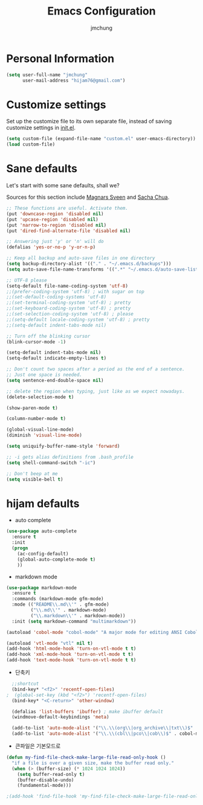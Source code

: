 #+TITLE: Emacs Configuration
#+AUTHOR: jmchung

* Personal Information

#+begin_src emacs-lisp
(setq user-full-name "jmchung"
      user-mail-address "hijam76@gmail.com")
#+end_src

* Customize settings

Set up the customize file to its own separate file, instead of saving
customize settings in [[file:init.el][init.el]]. 

#+begin_src emacs-lisp
(setq custom-file (expand-file-name "custom.el" user-emacs-directory))
(load custom-file)
#+end_src

* Sane defaults

Let's start with some sane defaults, shall we?

Sources for this section include [[https://github.com/magnars/.emacs.d/blob/master/settings/sane-defaults.el][Magnars Sveen]] and [[http://pages.sachachua.com/.emacs.d/Sacha.html][Sacha Chua]].

#+begin_src emacs-lisp
;; These functions are useful. Activate them.
(put 'downcase-region 'disabled nil)
(put 'upcase-region 'disabled nil)
(put 'narrow-to-region 'disabled nil)
(put 'dired-find-alternate-file 'disabled nil)

;; Answering just 'y' or 'n' will do
(defalias 'yes-or-no-p 'y-or-n-p)

;; Keep all backup and auto-save files in one directory
(setq backup-directory-alist '(("." . "~/.emacs.d/backups")))
(setq auto-save-file-name-transforms '((".*" "~/.emacs.d/auto-save-list/" t)))

;; UTF-8 please
(setq-default file-name-coding-system 'utf-8)
;;(prefer-coding-system 'utf-8) ; with sugar on top
;;(set-default-coding-systems 'utf-8)
;;(set-terminal-coding-system 'utf-8) ; pretty
;;(set-keyboard-coding-system 'utf-8) ; pretty
;;(set-selection-coding-system 'utf-8) ; please
;;(setq-default locale-coding-system 'utf-8) ; pretty
;;(setq-default indent-tabs-mode nil)

;; Turn off the blinking cursor
(blink-cursor-mode -1)

(setq-default indent-tabs-mode nil)
(setq-default indicate-empty-lines t)

;; Don't count two spaces after a period as the end of a sentence.
;; Just one space is needed.
(setq sentence-end-double-space nil)

;; delete the region when typing, just like as we expect nowadays.
(delete-selection-mode t)

(show-paren-mode t)

(column-number-mode t)

(global-visual-line-mode)
(diminish 'visual-line-mode)

(setq uniquify-buffer-name-style 'forward)

;; -i gets alias definitions from .bash_profile
(setq shell-command-switch "-ic")

;; Don't beep at me
(setq visible-bell t)
#+end_src

* hijam defaults
- auto complete
#+BEGIN_SRC emacs-lisp
  (use-package auto-complete
    :ensure t
    :init
    (progn
      (ac-config-default)
      (global-auto-complete-mode t)
      ))
#+END_SRC
- markdown mode
#+BEGIN_SRC emacs-lisp
  (use-package markdown-mode
    :ensure t
    :commands (markdown-mode gfm-mode)
    :mode (("README\\.md\\'" . gfm-mode)
           ("\\.md\\'" . markdown-mode)
           ("\\.markdown\\'" . markdown-mode))
    :init (setq markdown-command "multimarkdown"))
#+END_SRC
#+BEGIN_SRC emacs-lisp
(autoload 'cobol-mode "cobol-mode" "A major mode for editing ANSI Cobol/Scobol files." t nil)

(autoload 'vtl-mode "vtl" nil t)
(add-hook 'html-mode-hook 'turn-on-vtl-mode t t)
(add-hook 'xml-mode-hook 'turn-on-vtl-mode t t)
(add-hook 'text-mode-hook 'turn-on-vtl-mode t t)

#+END_SRC
- 단축키
#+begin_src emacs-lisp
    ;;shortcut
    (bind-key* "<f2>" 'recentf-open-files)
  ;  (global-set-key (kbd "<f2>") 'recentf-open-files)
    (bind-key* "<C-return>" 'other-window)

    (defalias 'list-buffers 'ibuffer) ; make ibuffer default
    (windmove-default-keybindings 'meta)
    
    (add-to-list 'auto-mode-alist '("\\.\\(org\\|org_archive\\|txt\\)$" . org-mode))
    (add-to-list 'auto-mode-alist '("\\.\\(cbl\\|pco\\|cob\\)$" . cobol-mode))
#+end_src

- 큰파일은 기본모드로
#+BEGIN_SRC emacs-lisp
  (defun my-find-file-check-make-large-file-read-only-hook ()
    "if a file is over a given size, make the buffer read only."
    (when (> (buffer-size) (* 1024 1024 1024))
      (setq buffer-read-only t)
      (buffer-disable-undo)
      (fundamental-mode)))
  
  ;(add-hook 'find-file-hook 'my-find-file-check-make-large-file-read-only-hook)
#+END_SRC

